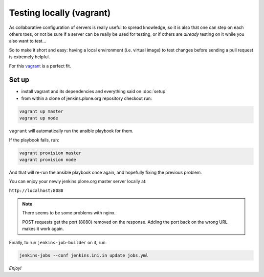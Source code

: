.. -*- coding: utf-8 -*-

=========================
Testing locally (vagrant)
=========================
As collaborative configuration of servers is really useful to spread knowledge,
so it is also that one can step on each others toes,
or not be sure if a server can be really be used for testing,
or if others are *already* testing on it while you also want to test...

So to make it short and easy:
having a local environment
(i.e. virtual image)
to test changes before sending a pull request is extremely helpful.

For this `vagrant <http://vagrantup.com/>`_ is a perfect fit.

Set up
======
- install vagrant and its dependencies and everything said on :doc:`setup`
- from within a clone of jenkins.plone.org repository checkout run:

.. code-block:: shell

    vagrant up master
    vagrant up node

``vagrant`` will automatically run the ansible playbook for them.

If the playbook fails, run:

.. code-block:: shell

    vagrant provision master
    vagrant provision node

And that will re-run the ansible playbook once again,
and hopefully fixing the previous problem.

You can enjoy your newly jenkins.plone.org master server locally at:

``http://localhost:8080``

.. note::
   There seems to be some problems with nginx.

   POST requests get the port (8080) removed on the response.
   Adding the port back on the wrong URL makes it work again.

Finally, to run ``jenkins-job-builder`` on it, run:

.. code-block:: shell

    jenkins-jobs --conf jenkins.ini.in update jobs.yml

*Enjoy!*
